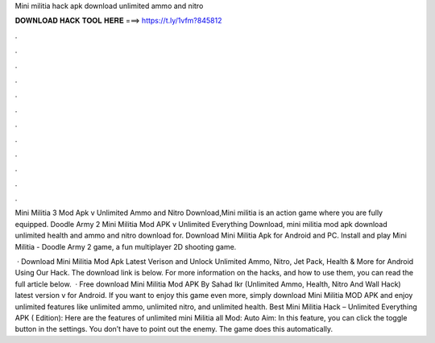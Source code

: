 Mini militia hack apk download unlimited ammo and nitro



𝐃𝐎𝐖𝐍𝐋𝐎𝐀𝐃 𝐇𝐀𝐂𝐊 𝐓𝐎𝐎𝐋 𝐇𝐄𝐑𝐄 ===> https://t.ly/1vfm?845812



.



.



.



.



.



.



.



.



.



.



.



.

Mini Militia 3 Mod Apk v Unlimited Ammo and Nitro Download,Mini militia is an action game where you are fully equipped. Doodle Army 2 Mini Militia Mod APK v Unlimited Everything Download, mini militia mod apk download unlimited health and ammo and nitro download for. Download Mini Militia Apk for Android and PC. Install and play Mini Militia - Doodle Army 2 game, a fun multiplayer 2D shooting game.

 · Download Mini Militia Mod Apk Latest Verison and Unlock Unlimited Ammo, Nitro, Jet Pack, Health & More for Android Using Our Hack. The download link is below. For more information on the hacks, and how to use them, you can read the full article below.  · Free download Mini Militia Mod APK By Sahad Ikr (Unlimited Ammo, Health, Nitro And Wall Hack) latest version v for Android. If you want to enjoy this game even more, simply download Mini Militia MOD APK and enjoy unlimited features like unlimited ammo, unlimited nitro, and unlimited health. Best Mini Militia Hack – Unlimited Everything APK ( Edition): Here are the features of unlimited mini Militia all Mod: Auto Aim: In this feature, you can click the toggle button in the settings. You don’t have to point out the enemy. The game does this automatically.
